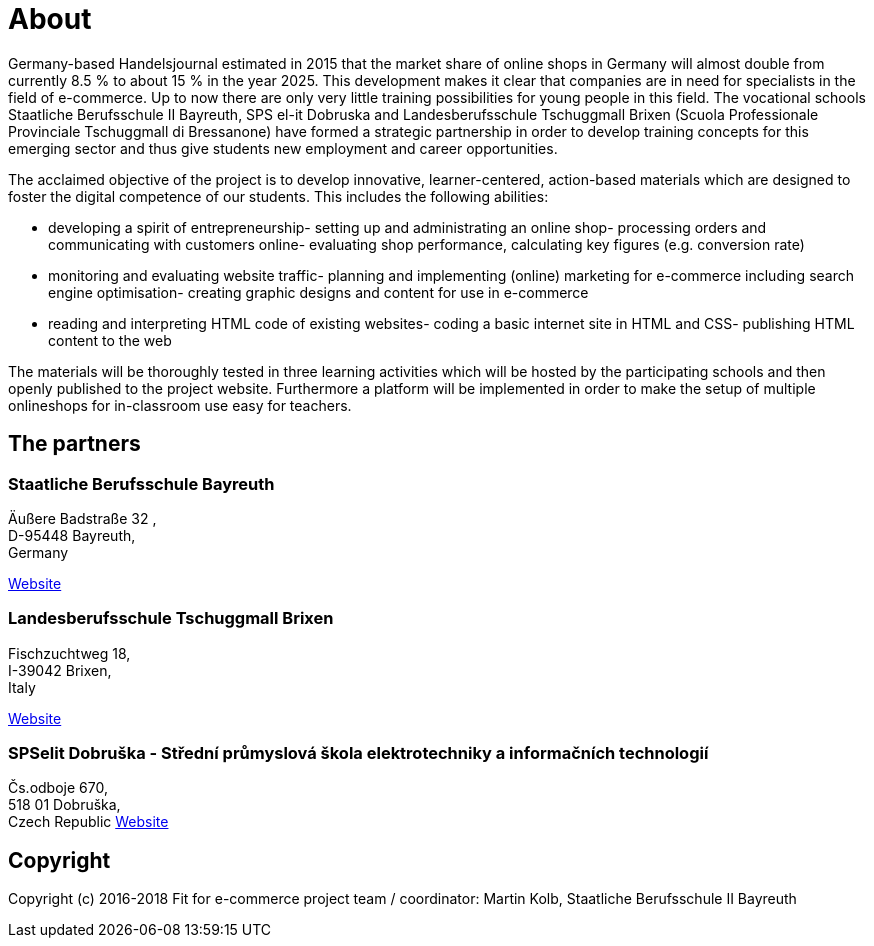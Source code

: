 = About
Germany-based Handelsjournal estimated in 2015 that the market share of online shops in Germany will almost double from currently 8.5 % to about 15 % in the year 2025. This development makes it clear that companies are in need for specialists in the field of e-commerce. Up to now there are only very little training possibilities for young people in this field. The vocational schools Staatliche Berufsschule II Bayreuth, SPS el-it Dobruska and Landesberufsschule Tschuggmall Brixen (Scuola Professionale Provinciale Tschuggmall di Bressanone) have formed a strategic partnership in order to develop training concepts for this emerging sector and thus give students new employment and career opportunities.

The acclaimed objective of the project is to develop innovative, learner-centered, action-based materials which are designed to foster the digital competence of our students. This includes the following abilities:

- developing a spirit of entrepreneurship- setting up and administrating an online shop- processing orders and communicating with customers online- evaluating shop performance, calculating key figures (e.g. conversion rate)
- monitoring and evaluating website traffic- planning and implementing (online) marketing for e-commerce including search engine optimisation- creating graphic designs and content for use in e-commerce
- reading and interpreting HTML code of existing websites- coding a basic internet site in HTML and CSS- publishing HTML content to the web

The materials will be thoroughly tested in three learning activities which will be hosted by the participating schools and then openly published to the project website. Furthermore a platform will be implemented in order to make the setup of multiple onlineshops for in-classroom use easy for teachers.

== The partners

=== Staatliche Berufsschule Bayreuth

Äußere Badstraße 32, +
D-95448 Bayreuth, +
Germany 

link:http://kbs-bth.de[Website]

=== Landesberufsschule Tschuggmall Brixen 
Fischzuchtweg 18, +
I-39042 Brixen, +
Italy 

link:http://www.tschuggmall.berufsschule.it[Website]

=== SPSelit Dobruška - Střední průmyslová škola elektrotechniky a informačních technologií
Čs.odboje 670, +
518 01 Dobruška, +
Czech Republic
link:https://spselitdobruska.cz[Website]

== Copyright
Copyright (c) 2016-2018 Fit for e-commerce project team / coordinator: Martin Kolb, Staatliche Berufsschule II Bayreuth